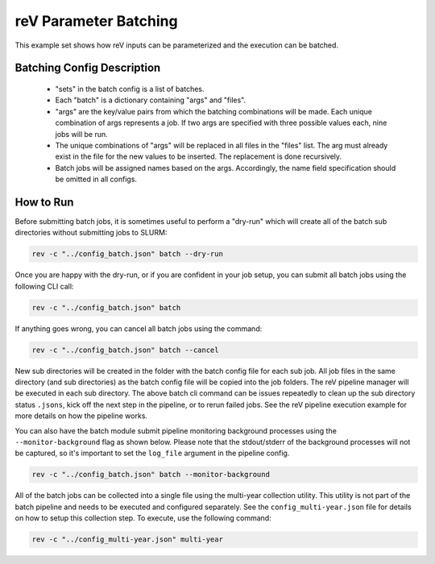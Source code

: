 reV Parameter Batching
======================

This example set shows how reV inputs can be parameterized and the execution
can be batched.

Batching Config Description
---------------------------

 - "sets" in the batch config is a list of batches.
 - Each "batch" is a dictionary containing "args" and "files".
 - "args" are the key/value pairs from which the batching combinations will be
   made. Each unique combination of args represents a job. If two args are
   specified with three possible values each, nine jobs will be run.
 - The unique combinations of "args" will be replaced in all files in the
   "files" list. The arg must already exist in the file for the new values to
   be inserted. The replacement is done recursively.
 - Batch jobs will be assigned names based on the args. Accordingly, the name
   field specification should be omitted in all configs.

How to Run
----------

Before submitting batch jobs, it is sometimes useful to perform a "dry-run" which will create all of the batch sub directories without submitting jobs to SLURM:

.. code-block:: bash

    rev -c "../config_batch.json" batch --dry-run
    
Once you are happy with the dry-run, or if you are confident in your job setup, you can submit all batch jobs using the following CLI call:

.. code-block:: bash

    rev -c "../config_batch.json" batch

If anything goes wrong, you can cancel all batch jobs using the command:

.. code-block:: bash

    rev -c "../config_batch.json" batch --cancel
    
New sub directories will be created in the folder with the batch config file
for each sub job. All job files in the same directory (and sub directories) as
the batch config file will be copied into the job folders. The reV pipeline
manager will be executed in each sub directory. The above batch cli command
can be issues repeatedly to clean up the sub directory status ``.jsons``,
kick off the next step in the pipeline, or to rerun failed jobs. See the reV
pipeline execution example for more details on how the pipeline works.

You can also have the batch module submit pipeline monitoring background processes using the ``--monitor-background`` flag as shown below. 
Please note that the stdout/stderr of the background processes will not be captured, so it's important to set the ``log_file`` argument in the pipeline config. 

.. code-block:: bash

    rev -c "../config_batch.json" batch --monitor-background

All of the batch jobs can be collected into a single file using the multi-year
collection utility. This utility is not part of the batch pipeline and needs to
be executed and configured separately. See the ``config_multi-year.json`` file
for details on how to setup this collection step. To execute, use the following
command:

.. code-block:: bash

    rev -c "../config_multi-year.json" multi-year
